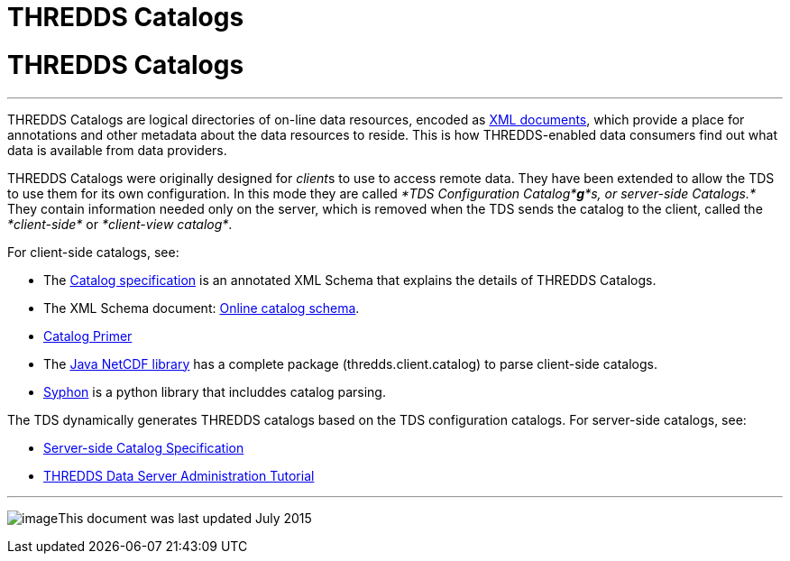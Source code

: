 :source-highlighter: coderay
[[threddsDocs]]


THREDDS Catalogs
================

= THREDDS Catalogs

'''''

THREDDS Catalogs are logical directories of on-line data resources,
encoded as http://www.w3.org/TR/REC-xml/[XML documents], which provide a
place for annotations and other metadata about the data resources to
reside. This is how THREDDS-enabled data consumers find out what data is
available from data providers.

THREDDS Catalogs were originally designed for __client__s to use to
access remote data. They have been extended to allow the TDS to use them
for its own configuration. In this mode they are called __*TDS
Configuration Catalog*__**_g_**_*s, or server-side Catalogs.*_ They
contain information needed only on the server, which is removed when the
TDS sends the catalog to the client, called the _*client-side*_ or
__*client-view catalog*__.

For client-side catalogs, see:

* The link:InvCatalogSpec.html[Catalog specification] is an annotated
XML Schema that explains the details of THREDDS Catalogs.
* The XML Schema document:
http://www.unidata.ucar.edu/schemas/thredds/InvCatalog.1.0.7.xsd[Online
catalog schema].
* link:../tutorial/CatalogPrimer.html[Catalog Primer]
* The link:../../netcdf-java/documentation.htm[Java NetCDF library] has
a complete package (thredds.client.catalog) to parse client-side
catalogs.
* link:#addLatest_Element[Syphon] is a python library that includdes
catalog parsing.

The TDS dynamically generates THREDDS catalogs based on the TDS
configuration catalogs. For server-side catalogs, see:

* link:InvCatalogServerSpec.html[Server-side Catalog Specification]
* link:../tutorial/index.html[THREDDS Data Server Administration
Tutorial]

'''''

image:../thread.png[image]This document was last updated July 2015
